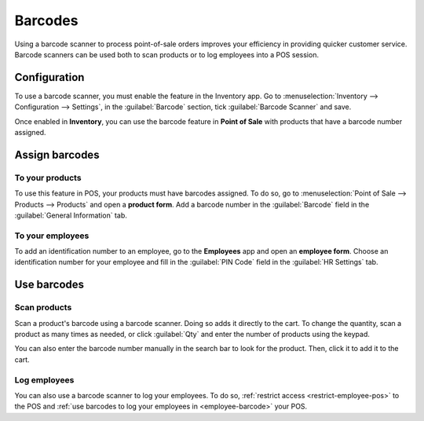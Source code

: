 ========
Barcodes
========

Using a barcode scanner to process point-of-sale orders improves your efficiency in providing
quicker customer service. Barcode scanners can be used both to scan products or to log employees
into a POS session.

Configuration
=============

To use a barcode scanner, you must enable the feature in the Inventory app. Go to
:menuselection:`Inventory --> Configuration --> Settings`, in the :guilabel:`Barcode` section, tick
:guilabel:`Barcode Scanner` and save.

.. image:: barcode/barcode-inventory.png
   :align: center
   :alt: barcode setting in the Inventory application

.. seealso::
   - :doc:`Set up a barcode scanner<../../../inventory_and_mrp/inventory/barcode/setup/hardware>`
   - :doc:`Activate barcode scanners<../../../inventory_and_mrp/inventory/barcode/setup/software>`

Once enabled in **Inventory**, you can use the barcode feature in **Point of Sale** with products
that have a barcode number assigned.

Assign barcodes
===============

To your products
----------------

To use this feature in POS, your products must have barcodes assigned. To do so, go to
:menuselection:`Point of Sale --> Products --> Products` and open a **product form**. Add a barcode
number in the :guilabel:`Barcode` field in the :guilabel:`General Information` tab.

To your employees
-----------------

To add an identification number to an employee, go to the **Employees** app and open an **employee
form**. Choose an identification number for your employee and fill in the :guilabel:`PIN Code`
field in the :guilabel:`HR Settings` tab.

Use barcodes
============

Scan products
-------------

Scan a product's barcode using a barcode scanner. Doing so adds it directly to the cart. To change
the quantity, scan a product as many times as needed, or click :guilabel:`Qty` and enter the number
of products using the keypad.

You can also enter the barcode number manually in the search bar to look for the product. Then,
click it to add it to the cart.

.. seealso::
   - :doc:`Get started <../general/sessions>`

Log employees
-------------

You can also use a barcode scanner to log your employees. To do so, :ref:`restrict access
<restrict-employee-pos>` to the POS and :ref:`use barcodes to log your employees in
<employee-barcode>` your POS.
